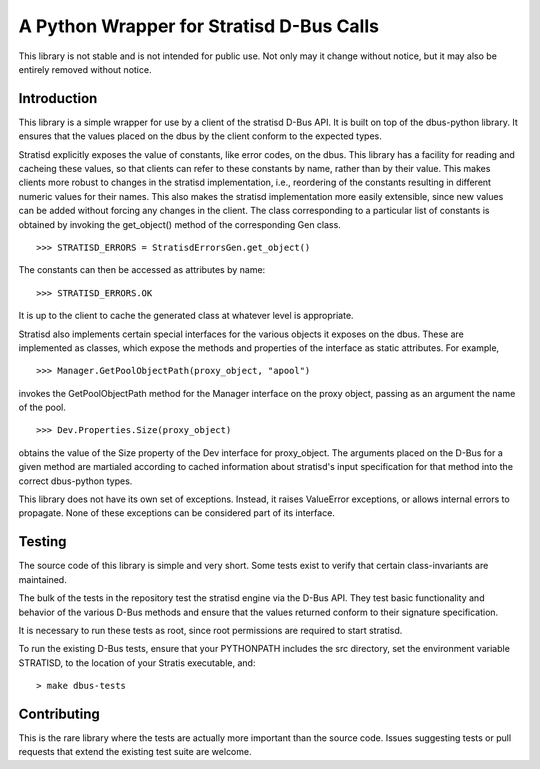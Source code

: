 A Python Wrapper for Stratisd D-Bus Calls
=========================================

This library is not stable and is not intended for public use. Not only may
it change without notice, but it may also be entirely removed without notice.

Introduction
------------
This library is a simple wrapper for use by a client of the stratisd D-Bus API.
It is built on top of the dbus-python library. It ensures that the values
placed on the dbus by the client conform to the expected types.

Stratisd explicitly exposes the value of constants, like error codes, on the
dbus. This library has a facility for reading and cacheing these values,
so that clients can refer to these constants by name, rather than by their
value. This makes clients more robust to changes in the stratisd implementation,
i.e., reordering of the constants resulting in different numeric values for
their names. This also makes the stratisd implementation more easily
extensible, since new values can be added without forcing any changes in the
client. The class corresponding to a particular list of constants is
obtained by invoking the get_object() method of the corresponding Gen class. ::

    >>> STRATISD_ERRORS = StratisdErrorsGen.get_object()

The constants can then be accessed as attributes by name: ::

    >>> STRATISD_ERRORS.OK

It is up to the client to cache the generated class at whatever level is
appropriate.

Stratisd also implements certain special interfaces for the various objects
it exposes on the dbus. These are implemented as classes, which expose the
methods and properties of the interface as static attributes. For example, ::

    >>> Manager.GetPoolObjectPath(proxy_object, "apool")

invokes the GetPoolObjectPath method for the Manager interface on the proxy
object, passing as an argument the name of the pool. ::

    >>> Dev.Properties.Size(proxy_object)

obtains the value of the Size property of the Dev interface for proxy_object.
The arguments placed on the D-Bus for a given method are martialed according
to cached information about stratisd's input specification for that method
into the correct dbus-python types.

This library does not have its own set of exceptions. Instead, it raises
ValueError exceptions, or allows internal errors to propagate. None of these
exceptions can be considered part of its interface.

Testing
-------
The source code of this library is simple and very short. Some tests exist
to verify that certain class-invariants are maintained.

The bulk of the tests in the repository test the stratisd engine via the
D-Bus API. They test basic functionality and behavior of the various D-Bus
methods and ensure that the values returned conform to their signature
specification.

It is necessary to run these tests as root, since root permissions are
required to start stratisd.

To run the existing D-Bus tests, ensure that your PYTHONPATH includes the
src directory, set the environment variable STRATISD, to the location of your
Stratis executable, and: ::

    > make dbus-tests

Contributing
------------
This is the rare library where the tests are actually more important than
the source code. Issues suggesting tests or pull requests that extend the
existing test suite are welcome.

